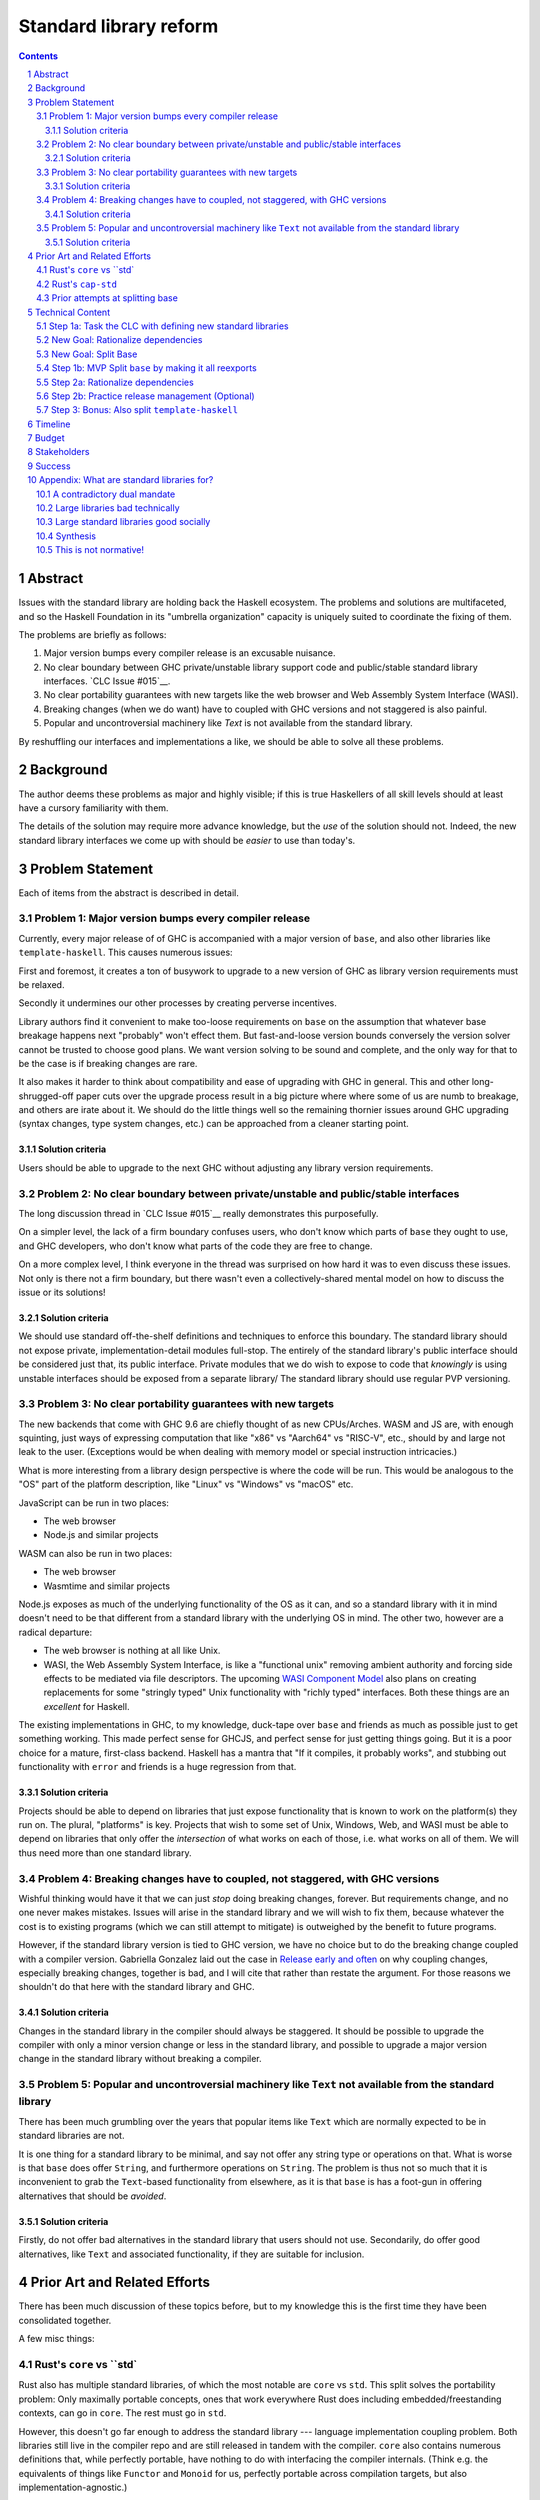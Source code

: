 Standard library reform
=======================

.. sectnum::
.. contents::

Abstract
--------

Issues with the standard library are holding back the Haskell ecosystem.
The problems and solutions are multifaceted, and so the Haskell Foundation in its "umbrella organization" capacity is uniquely suited to coordinate the fixing of them.

The problems are briefly as follows:

#. Major version bumps every compiler release is an excusable nuisance.

#. No clear boundary between GHC private/unstable library support code and public/stable standard library interfaces.
   `CLC Issue #015`__.

#. No clear portability guarantees with new targets like the web browser and Web Assembly System Interface (WASI).

#. Breaking changes (when we do want) have to coupled with GHC versions and not staggered is also painful.

#. Popular and uncontroversial machinery like `Text` is not available from the standard library.

By reshuffling our interfaces and implementations a like, we should be able to solve all these problems.

.. _`CLC Issue #015`: https://github.com/haskell/core-libraries-committee/issues/105

Background
----------

The author deems these problems as major and highly visible; if this is true Haskellers of all skill levels should at least have a cursory familiarity with them.

The details of the solution may require more advance knowledge, but the *use* of the solution should not.
Indeed, the new standard library interfaces we come up with should be *easier* to use than today's.

Problem Statement
-----------------

Each of items from the abstract is described in detail.

Problem 1: Major version bumps every compiler release
~~~~~~~~~~~~~~~~~~~~~~~~~~~~~~~~~~~~~~~~~~

Currently, every major release of of GHC is accompanied with a major version of ``base``, and also other libraries like ``template-haskell``.
This causes numerous issues:

First and foremost, it creates a ton of busywork to upgrade to a new version of GHC as library version requirements must be relaxed.

Secondly it undermines our other processes by creating perverse incentives.

Library authors find it convenient to make too-loose requirements on ``base`` on the assumption that whatever base breakage happens next "probably" won't effect them.
But fast-and-loose version bounds conversely the version solver cannot be trusted to choose good plans.
We want version solving to be sound and complete, and the only way for that to be the case is if breaking changes are rare.

It also makes it harder to think about compatibility and ease of upgrading with GHC in general.
This and other long-shrugged-off paper cuts over the upgrade process result in a big picture where where some of us are numb to breakage, and others are irate about it.
We should do the little things well so the remaining thornier issues around GHC upgrading (syntax changes, type system changes, etc.) can be approached from a cleaner starting point.

Solution criteria
^^^^^^^^^^^^^^^^^

Users should be able to upgrade to the next GHC without adjusting any library version requirements.

Problem 2: No clear boundary between private/unstable and public/stable interfaces
~~~~~~~~~~~~~~~~~~~~~~~~~~~~~~~~~~~~~~~~~~~~~~~~~~~~~~~~~~~~~~~~~~~~~~~

The long discussion thread in `CLC Issue #015`__ really demonstrates this purposefully.

On a simpler level, the lack of a firm boundary confuses users, who don't know which parts of ``base`` they ought to use, and GHC developers, who don't know what parts of the code they are free to change.

On a more complex level, I think everyone in the thread was surprised on how hard it was to even discuss these issues.
Not only is there not a firm boundary, but there wasn't even a collectively-shared mental model on how to discuss the issue or its solutions!

Solution criteria
^^^^^^^^^^^^^^^^^

We should use standard off-the-shelf definitions and techniques to enforce this boundary.
The standard library should not expose private, implementation-detail modules full-stop.
The entirely of the standard library's public interface should be considered just that, its public interface.
Private modules that we do wish to expose to code that *knowingly* is using unstable interfaces should be exposed from a separate library/
The standard library should use regular PVP versioning. 

Problem 3: No clear portability guarantees with new targets
~~~~~~~~~~~~~~~~~~~~~~~~~~~~~~~~~~~~~~~~~~~~~~~~~~~~~~~~~~~

The new backends that come with GHC 9.6 are chiefly thought of as new CPUs/Arches.
WASM and JS are, with enough squinting, just ways of expressing computation that like "x86" vs "Aarch64" vs "RISC-V", etc., should by and large not leak to the user.
(Exceptions would be when dealing with memory model or special instruction intricacies.)

What is more interesting from a library design perspective is where the code will be run.
This would be analogous to the "OS" part of the platform description, like "Linux" vs "Windows" vs "macOS" etc.

JavaScript can be run in two places:

- The web browser
- Node.js and similar projects

WASM can also be run in two places:

- The web browser
- Wasmtime and similar projects

Node.js exposes as much of the underlying functionality of the OS as it can, and so a standard library with it in mind doesn't need to be that different from a standard library with the underlying OS in mind.
The other two, however are a radical departure:

- The web browser is nothing at all like Unix.

- WASI, the Web Assembly System Interface, is like a "functional unix" removing ambient authority and forcing side effects to be mediated via file descriptors.
  The upcoming `WASI Component Model <https://github.com/WebAssembly/component-model>`__ also plans on creating replacements for some "stringly typed" Unix functionality with "richly typed" interfaces.
  Both these things are an *excellent* for Haskell.

The existing implementations in GHC, to my knowledge, duck-tape over ``base`` and friends as much as possible just to get something working.
This made perfect sense for GHCJS, and perfect sense for just getting things going.
But it is a poor choice for a mature, first-class backend.
Haskell has a mantra that "If it compiles, it probably works", and stubbing out functionality with ``error`` and friends is a huge regression from that.

Solution criteria
^^^^^^^^^^^^^^^^^

Projects should be able to depend on libraries that just expose functionality that is known to work on the platform(s) they run on.
The plural, "platforms" is key.
Projects that wish to some set of Unix, Windows, Web, and WASI must be able to depend on libraries that only offer the *intersection* of what works on each of those, i.e. what works on all of them.
We will thus need more than one standard library.

Problem 4: Breaking changes have to coupled, not staggered, with GHC versions
~~~~~~~~~~~~~~~~~~~~~~~~~~~~~~~~~~~~~~~~~~~~~~~~~~~~~~~~~~~~~~~~~~~~~~~~~~~~~

Wishful thinking would have it that we can just *stop* doing breaking changes, forever.
But requirements change, and no one never makes mistakes.
Issues will arise in the standard library and we will wish to fix them, because whatever the cost is to existing programs (which we can still attempt to mitigate) is outweighed by the benefit to future programs.

However, if the standard library version is tied to GHC version, we have no choice but to do the breaking change coupled with a compiler version.
Gabriella Gonzalez laid out the case in `Release early and often <https://www.haskellforall.com/2019/05/release-early-and-often.html>`__ on why coupling changes, especially breaking changes, together is bad, and I will cite that rather than restate the argument.
For those reasons we shouldn't do that here with the standard library and GHC.

Solution criteria
^^^^^^^^^^^^^^^^^

Changes in the standard library in the compiler should always be staggered.
It should be possible to upgrade the compiler with only a minor version change or less in the standard library, and possible to upgrade a major version change in the standard library without breaking a compiler.

Problem 5: Popular and uncontroversial machinery like ``Text`` not available from the standard library
~~~~~~~~~~~~~~~~~~~~~~~~~~~~~~~~~~~~~~~~~~~~~~~~~~~~~~~~~~~~~~~~~~~~~~~~~~~~~~~~~~~~~~~~~~~~~~~~~~~~~~

There has been much grumbling over the years that popular items like ``Text`` which are normally expected to be in standard libraries are not.

It is one thing for a standard library to be minimal, and say not offer any string type or operations on that.
What is worse is that ``base`` does offer ``String``, and furthermore operations on ``String``.
The problem is thus not so much that it is inconvenient to grab the ``Text``-based functionality from elsewhere, as it is that ``base`` is has a foot-gun in offering alternatives that should be *avoided*.

Solution criteria
^^^^^^^^^^^^^^^^^

Firstly, do not offer bad alternatives in the standard library that users should not use.
Secondarily, do offer good alternatives, like ``Text`` and associated functionality, if they are suitable for inclusion.

Prior Art and Related Efforts
-----------------------------

There has been much discussion of these topics before, but to my knowledge this is the first time they have been consolidated together.

A few misc things:

Rust's ``core`` vs ``std`
~~~~~~~~~~~~~~~~~~~~~~~~~

Rust also has multiple standard libraries, of which the most notable are ``core`` vs ``std``.
This split solves the portability problem:
Only maximally portable concepts, ones that work everywhere Rust does including embedded/freestanding contexts, can go in ``core``.
The rest must go in ``std``.

However, this doesn't go far enough to address the standard library --- language implementation coupling problem.
Both libraries still live in the compiler repo and are still released in tandem with the compiler.
``core`` also contains numerous definitions that, while perfectly portable, have nothing to do with interfacing the compiler internals.
(Think e.g. the equivalents of things like ``Functor`` and ``Monoid`` for us, perfectly portable across compilation targets, but also implementation-agnostic.)

Rust's ``cap-std``
~~~~~~~~~~~~~~~~~~

`cap-std <https://github.com/bytecodealliance/cap-std>`__ is a Rust library exploring what ergonomic IO interfaces forWASI system in a high level language should look like.
On one hand, it is great, and we should borrow from it heavily.
On the other hand, we should surpass in not needing to be something on top of the "regular" standard library which ordinarily exposes more Unixy things than is appropriate.

Prior attempts at splitting base
~~~~~~~~~~~~~~~~~~~~~~~~~~~~~~~~

There have been prior attempts to split ``base`` before, but they attempted to get everything done at once at thus failed.
This approach here, by contrast, first and foremost seeks to the difficulties and find a sustainable, suitably low risk approach.
It is much more concerned with how we safely approach these issues than what the exact outcome looks like.

Technical Content
-----------------

Here is a plan to solve these issues.

Step 1a: Task the CLC with defining new standard libraries
~~~~~~~~~~~~~~~~~~~~~~~~~~~~~~~~~~~~~~~~~~~~~~~~~~~~~~~~~~

Based on the conversation in `CLC Issue #015`__, ``base`` is exposing too much stuff, yet trying to limit what is exposed would be a big breaking change.

The solution is to reach for another layer of indirection.
The CLC should be tasked with devising new standard library interfaces, which would initially be implemented by reexporting modules from ``base``.

The new library interfaces should be carefully designed in and of themselves to tackle many, but not all, of the issues above:

- They should be designed *not* to break every release.
  Even though the underlying ``base`` from which modules are exported would continue to  have its regular problematic major version bumps, the portion reexport should have very infrequent breaking changes.

  This fixes **Problem 1**.

- These libraries should be emphasized in all documentation and users should be encouraged to used them not ``base`` in new end-application code.
  ``base``, in contrast would be kept around in mere legacy mode.
  As code migrates over to use the new standard libraries, ``base`` should become less important.
  GHC devs can therefore feel increasingly confident modifying parts of ``base`` which are *not* reexported in these new libraries.

  This partially fixes **Problem 2**.

- The new standard library should not be a single library but multiple.
  IO-free interfaces that are portable everywhere should be one library.
  Interfaces involving IO should be split into libraries where they run.
  
  For example, Unix and Windows are mostly a superset of WASI, so WASI-compatible file-descriptor-oriented code should work everywhere.

  Exactly how many separate libraries is justified is left to the CLC.

  This fixes **Problem 3**.

- Because these are new libraries "on top" of ``base``, they can also reexport items from libraries, like ``text``.
  The CLC should consider such reexports.

  This fixes **Problem 5**.

New Goal: Rationalize dependencies
~~~~~~~~~~~~~~~~~~~~~~~~~~~~~~~~~~

Step 1a addresses most problems, but leaves behind **Problem 2** somewhat, and **Problem 4** completely.
But moreover than that, Step 1a doesn't exactly make for a maintainable solution.
As the famous David Wheeler quote states:
"All problems in computer science can be solved by another level of indirection, *except for the problem of too many layers of indirection*."
Reexporting a modules from a less stable library (``base``) in more stable libraries is very error-prone.

The generalization of these concerns is *rationalizing* dependencies, or rationalizing the division of labor between libraries.

New Goal: Split Base
~~~~~~~~~~~~~~~~~~~~

We should still split ``base``.
This might sound surprising --- wasn't the point of making new libraries that we didn't need to worry about ``base`` so much?
But it follows from the expanded "rationalize dependencies" goal.

#. It will take a while for code to be migrated off ``base``, and until that process is complete ``base`` cannot serve as a "holding pen" for GHC's private implementation details.
   Thus, until that process is complete, we would not have a solution to **Problem 2**.
   Rather than waiting for ``base`` to stop being used, we can split it, and then GHC devs have (at least one) *proper* place for their unstable stuff, making a far more robust **Problem 2** solution while the migration away from ``base`` is still underway.

#. Solving **Problem 4** requires that some of the code in ``base`` to day *not* be coupled with GHC and some of the code in ``base`` conversely *must* be coupled with GHC.
   Thus solving **Problem 4** requires splitting ``base`` eventually anyways.

#. ``base`` is treated specially in a few ways.
   For example:

   - it is the library that GHCi loads by default.

   - GHC's compilation is directly aware of it in the form of various "wired-in" identifiers.

   - Some modules of it are automatically trusted with Safe Haskell.

   With the new multi-library world, different libraries will inherit these special features, and we cannot be sure what the ramifications are until we try.

   It is best to "practice" this by splitting ``base`` as soon as possible.
   That will reduce the risk of everything else by exploring for "unknown unknowns" and "unknown unknowns" alike.

#. Ultimately, in the name of rationalizing dependencies and the library division of labor, ``base`` will never make sense in anything like its current form.
   We should therefore demote it to being a mere reexporter of other libraries that do make sense.

Step 1b: MVP Split ``base`` by making it all reexports
~~~~~~~~~~~~~~~~~~~~~~~~~~~~~~~~~~~~~~~~~~~~~~~~~~~~~

The first steps of `GHC issue #20647 <https://gitlab.haskell.org/ghc/ghc/-/issues/20647>`__ track what needs to be done here.
The key first step is finishing `GHC PR !7898`__.
This is crude: a ``ghc-base`` that ``base`` merely reexports in full is just as ugly as the original ``base``, but this is the quickest route to de-risking the entire project as describe in item 2 of the previous section.

.. _GHC PR !7898: https://gitlab.haskell.org/ghc/ghc/-/merge_requests/7898

Step 2a: Rationalize dependencies
~~~~~~~~~~~~~~~~~~~~~~~~~~~~~~~~~

At this point we have the following:

- ``ghc-base``
- ``base`` which reexports ``ghc-base``
- A number of new libraries which reexport parts of ``base`` and possibly other libraries like ``text``.

The goal is to shuffle code around so that we have something which makes more sense.
That would look something like this:

- 1 or more libraries in the GHC repo that are deeply tied to GHC's implementation details.
  These libraries might depend on libraries in the next group.
- 1 or more libraries outside the GHC that are repo agnostic to GHC's implemenation details.
  These libraries might depend on libraries in the previous group.
- ``base``, lives in the GHC repo, and merely reexports functionality from the first two groups.
- ``text``, if used by the new stand library, should *not* depend on ``base``.
- The new standard libres, living outside the GHC repo, merely rexporting functionality from the first two groups and possibly ``text``.

It will take a while to untangle everything to get to this new maintainable end state.
The good news is that we can get there very incrementally.
The initial crude split will validate that shuffling definitions between libraries and modules works at all.
After that, continuing to shuffle items reduces risk.

The `GHC Wiki page on "Split Base" <https://gitlab.haskell.org/ghc/ghc/-/wikis/split-base>`__, especially Joachim Breitner's `prior attempt <https://github.com/nomeata/packages-base/blob/base-split/README.md>`__ offers good ideas backed by experience on where the natural cleavage points within ``base`` lie.

At the conclusion of this, **Problem 2** and **Problem 4** will be solved in their entirety, which means all problems are solved in their entirety.

Step 2b: Practice release management (Optional)
~~~~~~~~~~~~~~~~~~~~~~~~~~~~~~~~~~~~~~~~~~~~~~~

We won't know for sure if **Problem 4** is solved until a GHC release happens.
But waiting for that could take a while, and is thus a risky behavior because we to know whether our efforts are on the right track or doomed to fail as soon as possible.

Therefore, as soon as we have *some* splitting and reexporting in progress, it is good to test out our work against a *past* GHC release.
In particular, we can perform the same splits on that that release, and see if the GHC-agnostic portions are swappable to allow for staggered breaking changes as intended.

This step is optional.
If the work appears to be going well or is quicker/cheaper than expected, maybe it is not worth the effort.
On the other hand, if we could do a minor release of the old GHC using the split, so the backported work isn't purely for de-risking but actually delivers some benefits to users, that provides more reason to do this.

Step 3: Bonus: Also split ``template-haskell``
~~~~~~~~~~~~~~~~~~~~~~~~~~~~~~~~~~~~~~~~~~~~~~

``template-haskell``

Timeline
--------

The project is designed to proceed in parallel to minimize risk, in addition to being incremental.
Steps 1a and 1b are independent, and steps 2a and 2b are likewise independent.

In past discussion, consensus around a plan from step 1a was emphasized as a blocker --- if we didn't know what sort of standard libraries we wanted to end up with, we shouldn't proceed.
In the author's opinion this is misguided.
The actual stumbling point is not disagreements about where we want to end up, but maintaining progress on something which is not incredibly hard, but has many steps and ushers in most of the benefit over the long term.
(For example, many users of GHC are behind the latest version, these reforms only benefit them going forward after they have caught up to the last unaffected release.)

As such, the most crucial step is considered to be step 1b.
After that, we know the basic concept for sure works.
And indeed it is possible to start steps 2a and 2b before there is a complain step 1a plan.

Budget
------

Finishing `GHC PR !7898`__ is conservatively estimated to take 1 person-month of work from an experienced GHC's dev.
The HF should finance this work if there is no volunteers to ensure it is done as fast as possible, as everything else is far too uncertain until this trial round of splitting and reexports has been completed end to end.

It is unknown whether the CLC will need HF help to do the large amount of planning work for step 1a.

Step 2a should be priced out per incremental item, with the hope that specific steps will entice volunteers which care about the functionality behind reshuffled in that step.
HF may need to pay a coordination roll but hopefully doesn't need to pay for the work being done directly.
This should serve as a way to recruit more standard library maintainers going forward, as the fine-grained boundaries between the underlying libraries naturally lend themselves to a division of labor.

Stakeholders
------------

The Core Libraries Committee. Step 1a constitutes a large chunk of new responsibility for the CLC.

GHC developers: `GHC PR !7898`__ from step 1a has uncovered some bugs that will need fixing.
Step 2a will eventually result in churn among which submodules GHC contains, which will be frustrating until that stabilizes.
Step 2b, if it were to be released not just done on a fork as a trial, will result in more release management work and possible fallout of reshuffling the implementation of ``base`` behind the scenes.

Success
-------

The project will be considered a success when all the enumerated problems are solved per their "solution criteria" (no moving the goalposts later without anyone noticing), and the standard library implementation is easier to maintain than before.

Appendix: What are standard libraries for?
------------------------------------------

*If parts of this proposal seems hard to understand or surprising, background information in the form of the author's critical view on the very concept of a standard library me prove illuminating.*

A contradictory dual mandate
~~~~~~~~~~~~~~~~~~~~~~~~~~~~

Standard libraries typically have a dual mandate which is hard to reconcile:

#. On one hand, they are supposed to be the *bottommost* library, abstracting over the unstable or non-portable details of the language's implementation.

#. On the other hand, they are supposed to be *feature-rich* and provide a bunch of convenient and widely agreed upon stuff that represents the language community's consensus on what functionality ought to always be available, and how certain common problems should be approached.
   To use the common phrase for this idea, they exist to make the language "batteries included".

The tension lies between *bottommost* from (1) and *feature-rich* from (2).
The only way to do both is to become truly massive and just span that gap.
And this is what most languages do.
But frequently results in a giant monolith which is hard to maintain and hard to change --- a source of endless frustration.
And indeed that is the experience of most language's over time: languages die young or live long enough to regret many of the decisions in their standard library.

Let's take a step bit.
The benefits of (2) are mainly for `"programming in the small" <https://en.wikipedia.org/wiki/Programming_in_the_large_and_programming_in_the_small>` and end applications.
For libraries, and especially the ecosystem of libraries as a whole, a primary objective is to be resilient in the face of change: in other words to have the lease disruption per breakage and controversy as possible.
To that end a few simple rules can help:

 - Libraries should do one thing, and do that one things well
 - Libraries should only depend on what they need.

These rules serve libraries well...until we reach the standard library.
The standard library of the above sort, trying to do (1) and (2), does *many* things, and not necessarily any of them well.
Downstream libraries furthermore will inevitably only use a small part of the standard library, and so both rules are provided.

Large libraries bad technically
~~~~~~~~~~~~~~~~~~~~~~~~~~~~~~~

From the perspective of this "little library programming in the large", standard-libraries are an anti-pattern.
We should follow a consistent practice, and have little modular libraries "all the way down", to the guts of primops, the runtime, or whatever other spooky dragons there be.
By following the two simple rules completely, the needs of such libraries are served quite while.
Mistakes can be remedied with the occasional breaking change, the breaking change impacts as few downstream libraries as possible, and it is easy to maintain the old and new versions of libraries (two major version series) in parallel, to allow for graceful migration periods.
From the perspective of *existing, large-scale* users of Haskell, who consume the existing library ecosystem voraciously, this would be a great improvement.

Large standard libraries good socially
~~~~~~~~~~~~~~~~~~~~~~~~~~~~~~~~~~~~~~

But that doesn't mean we should leave "programming in the small" in the lurch!
This is still important, and quite arguably a weak-spot of Haskell already.
New users first experience of a language, unless it is on the job, is usually programming in the small, so it is an essential marketing opportunity to get right.
And this indirectly benefits programming in the large, too.
For example, companies programming in the large do want a steady influx of new Haskellers that can (eventually) fill out their hiring pool.

Furthermore, standard libraries still serve a *social* function that benefits programming in the small and large alike.
Little libraries all the way down represents apex of pluralism, of people being able to explore their own vision of what programming in the language ought to look like.
But there can be too much experimentation, and not enough cross-pollination of ideas.
The standard library reflects a chance to get together, hash out our differences, and maximize what we all agree on.
Again, we see indirect benefits of programming in the large.
For example, companies not only want a hiring pool of Haskellers on paper, but a pool of programmers who have some idea what the norms and idioms used in their codebases are.
Shared norms and idioms promote a single community rather than family of communities, and make it easier to switch between jobs and projects one works on without feeling like one is starting over completely.

Synthesis
~~~~~~~~~

So if we want to have little libraries for technical reasons, but large feature-rich standard libraries for social reasons, what do we do?
Both!
The original definitions of just about everything be incubated in little libraries, and continue to live in little libraries.
Standard libraries should have very little of their own definitions, but just focus on reexports, their role is not to *invent*, but to *curate*.
Plans today in the works like *moving* ``Profunctor`` to ``base`` should instead become having the new standard libraries merely *depend* on the ``profunctors`` library and reexport items.

In the `words of Shriram Krishnamurthi <https://twitter.com/ShriramKMurthi/status/1597942676560965634>`, the slogan should not be "batteries included", but "batteries included — but not inserted".
When one just starts up GHCi without arguments, or runs ``cabal new``, one will get the nice feature-rich standard library loaded / as a ``build-depend`` by default,
but tweak a few flags and the cabal stanza, and its easy to remove those sledgehammer deps and just depend on exactly what one needs.

This is not normative!
~~~~~~~~~~~~~~~~~~~~~~

Hopefully the above makes the vision of the proposal author more clear, but it should be equally stressed that this appendix is not normative.
Nowhere is the CLC being told exactly what the new standard libraries should look like.
Nowhere is it also specified how the implementation should be cut up behind the scenes.
But, if this proposal is to succeed, it seems like reaching a consensus position similar to the above compromise between two extremes is likely to be necessary.
